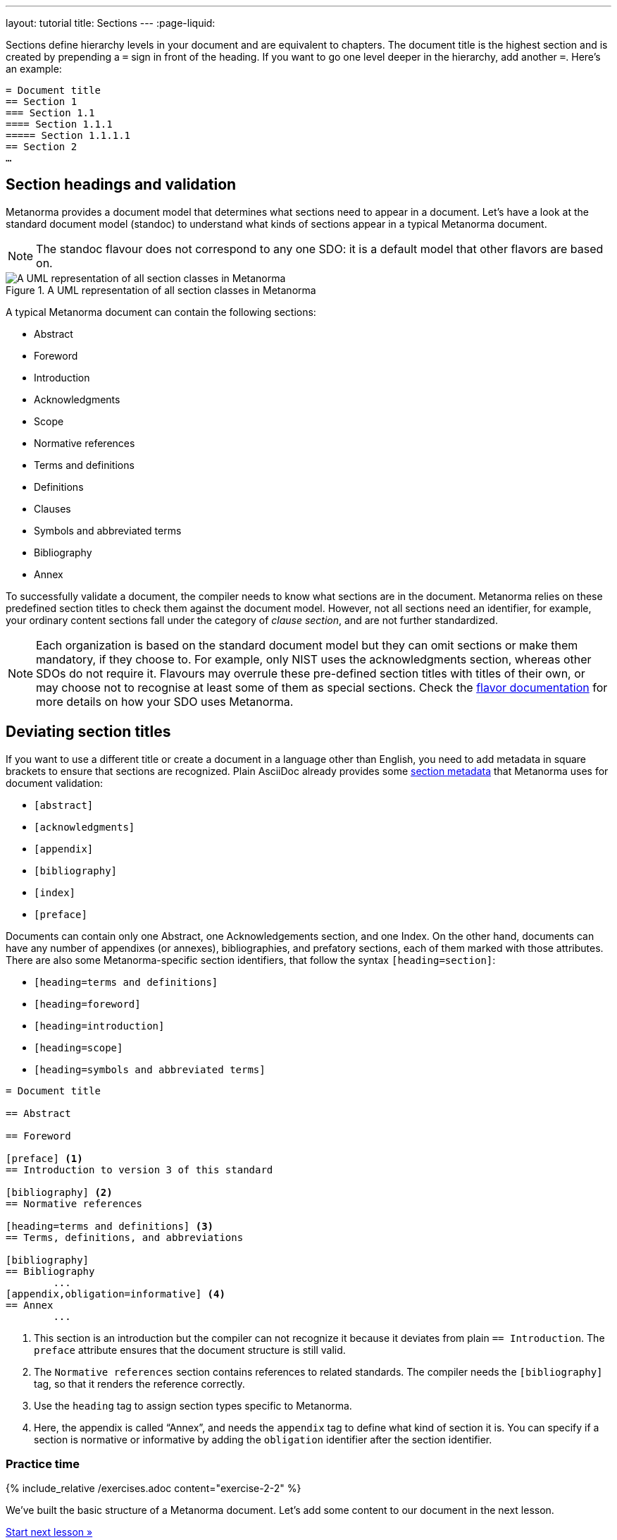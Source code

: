 ---
layout: tutorial
title: Sections
---
:page-liquid:

Sections define hierarchy levels in your document and are equivalent to chapters. The document title is the highest section and is created by prepending a `=` sign in front of the heading. If you want to go one level deeper in the hierarchy, add another `=`. 
Here’s an example: 

[source, AsciiDoc]
----
= Document title
== Section 1
=== Section 1.1
==== Section 1.1.1
===== Section 1.1.1.1
== Section 2
…
----

== Section headings and validation

Metanorma provides a document model that determines what sections need to appear in a document. Let’s have a look at the standard document model (standoc) to understand what kinds of sections appear in a typical Metanorma document.

NOTE: The standoc flavour does not correspond to any one SDO: it is a default model that other flavors are based on.

.A UML representation of all section classes in Metanorma
image::https://raw.githubusercontent.com/metanorma/metanorma-model-standoc/master/images/StandardDoc_Sections.png[A UML representation of all section classes in Metanorma]

A typical Metanorma document can contain the following sections:

* Abstract
* Foreword
* Introduction
* Acknowledgments
* Scope
* Normative references
* Terms and definitions
* Definitions
* Clauses 
* Symbols and abbreviated terms
* Bibliography
* Annex

To successfully validate a document, the compiler needs to know what sections are in the document. Metanorma relies on these predefined section titles to check them against the document model. However, not all sections need an identifier, for example, your ordinary content sections fall under the category of _clause section_, and are not further standardized.

NOTE: Each organization is based on the standard document model but they can omit sections or make them mandatory, if they choose to. For example, only NIST uses the acknowledgments section, whereas other SDOs do not require it. Flavours may overrule these pre-defined section titles with titles of their own, or may choose not to recognise at least some of them as special sections. Check the https://www.metanorma.org/flavors/[flavor documentation] for more details on how your SDO uses Metanorma. 

== Deviating section titles

If you want to use a different title or create a document in a language other than English, you need to add metadata in square brackets to ensure that sections are recognized. Plain AsciiDoc already provides some https://docs.asciidoctor.org/asciidoc/latest/sections/section-ref/#section-styles[section metadata] that Metanorma uses for document validation: 

* `[abstract]`
* `[acknowledgments]`
* `[appendix]`
* `[bibliography]`
* `[index]`
* `[preface]`

Documents can contain only one Abstract, one Acknowledgements section, and one Index. On the other hand, documents can have any number of appendixes (or annexes), bibliographies, and prefatory sections, each of them marked with those attributes.
There are also some Metanorma-specific section identifiers, that follow the syntax `[heading=section]`:

* `[heading=terms and definitions]`
* `[heading=foreword]`
* `[heading=introduction]`
* `[heading=scope]`
* `[heading=symbols and abbreviated terms]`

[source, AsciiDoc]
----
= Document title

== Abstract

== Foreword

[preface] <1>
== Introduction to version 3 of this standard

[bibliography] <2>
== Normative references

[heading=terms and definitions] <3>
== Terms, definitions, and abbreviations

[bibliography]
== Bibliography
	...
[appendix,obligation=informative] <4>
== Annex
	...
----

<1> This section is an introduction but the compiler can not recognize it because it deviates from plain `== Introduction`. The `preface` attribute ensures that the document structure is still valid.
<2> The `Normative references` section contains references to related standards. The compiler needs the `[bibliography]` tag, so that it renders the reference correctly.
<3> Use the `heading` tag to assign section types specific to Metanorma.
<4> Here, the appendix is called “Annex”, and needs the `appendix` tag to define what kind of section it is. You can specify if a section is normative or informative by adding the `obligation` identifier after the section identifier. 


=== Practice time

{% include_relative /exercises.adoc content="exercise-2-2" %}

We’ve built the basic structure of a Metanorma document. Let’s add some content to our document in the next lesson.

+++
<div class="cta tutorial"><a class="button" href="/tutorial/lessons/lesson-2-3-1/">Start next lesson »</a></div>
+++